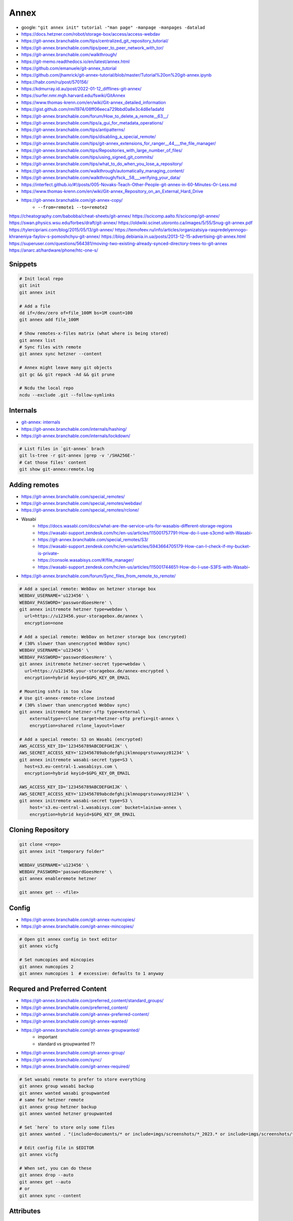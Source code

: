 
Annex
#####
* google: ``"git annex init" tutorial -"man page" -manpage -manpages -datalad``
* https://docs.hetzner.com/robot/storage-box/access/access-webdav
* https://git-annex.branchable.com/tips/centralized_git_repository_tutorial/
* https://git-annex.branchable.com/tips/peer_to_peer_network_with_tor/
* https://git-annex.branchable.com/walkthrough/
* https://git-memo.readthedocs.io/en/latest/annex.html
* https://github.com/emanuele/git-annex_tutorial
* https://github.com/jhamrick/git-annex-tutorial/blob/master/Tutorial%20on%20git-annex.ipynb
* https://habr.com/ru/post/570156/
* https://kdmurray.id.au/post/2022-01-12_difflines-git-annex/
* https://surfer.nmr.mgh.harvard.edu/fswiki/GitAnnex
* https://www.thomas-krenn.com/en/wiki/Git-annex_detailed_information
* https://gist.github.com/rmi1974/08ff06eeca729bbd0a8e3c4d8e1adafd
* https://git-annex.branchable.com/forum/How_to_delete_a_remote__63__/
* https://git-annex.branchable.com/tips/a_gui_for_metadata_operations/
* https://git-annex.branchable.com/tips/antipatterns/
* https://git-annex.branchable.com/tips/disabling_a_special_remote/
* https://git-annex.branchable.com/tips/git-annex_extensions_for_ranger__44___the_file_manager/
* https://git-annex.branchable.com/tips/Repositories_with_large_number_of_files/
* https://git-annex.branchable.com/tips/using_signed_git_commits/
* https://git-annex.branchable.com/tips/what_to_do_when_you_lose_a_repository/
* https://git-annex.branchable.com/walkthrough/automatically_managing_content/
* https://git-annex.branchable.com/walkthrough/fsck__58___verifying_your_data/
* https://interfect.github.io/#!/posts/005-Novaks-Teach-Other-People-git-annex-in-60-Minutes-Or-Less.md
* https://www.thomas-krenn.com/en/wiki/Git-annex_Repository_on_an_External_Hard_Drive

* https://git-annex.branchable.com/git-annex-copy/
    - ``--from=remote1 --to=remote2``

https://cheatography.com/babobba/cheat-sheets/git-annex/
https://scicomp.aalto.fi/scicomp/git-annex/
https://swan.physics.wsu.edu/forbes/draft/git-annex/
https://oldwiki.scinet.utoronto.ca/images/5/55/Snug-git-annex.pdf
https://tylercipriani.com/blog/2015/05/13/git-annex/
https://temofeev.ru/info/articles/organizatsiya-raspredelyennogo-khraneniya-faylov-s-pomoshchyu-git-annex/
https://blog.debiania.in.ua/posts/2013-12-15-advertising-git-annex.html
https://superuser.com/questions/564381/moving-two-existing-already-synced-directory-trees-to-git-annex
https://anarc.at/hardware/phone/htc-one-s/

Snippets
========

.. code-block:: sh

    # Init local repo
    git init
    git annex init

    # Add a file
    dd if=/dev/zero of=file_100M bs=1M count=100
    git annex add file_100M

    # Show remotes-x-files matrix (what where is being stored)
    git annex list
    # Sync files with remote
    git annex sync hetzner --content

    # Annex might leave many git objects
    git gc && git repack -Ad && git prune

    # Ncdu the local repo
    ncdu --exclude .git --follow-symlinks

Internals
=========
* `git-annex: internals <https://git-annex.branchable.com/internals/>`_
* https://git-annex.branchable.com/internals/hashing/
* https://git-annex.branchable.com/internals/lockdown/

.. code-block:: sh

    # List files in `git-annex` brach
    git ls-tree -r git-annex |grep -v '/SHA256E-'
    # Cat those files' content
    git show git-annex:remote.log

Adding remotes
==============
* https://git-annex.branchable.com/special_remotes/
* https://git-annex.branchable.com/special_remotes/webdav/
* https://git-annex.branchable.com/special_remotes/rclone/
* Wasabi
    - https://docs.wasabi.com/docs/what-are-the-service-urls-for-wasabis-different-storage-regions
    - https://wasabi-support.zendesk.com/hc/en-us/articles/115001757791-How-do-I-use-s3cmd-with-Wasabi-
    - https://git-annex.branchable.com/special_remotes/S3/
    - https://wasabi-support.zendesk.com/hc/en-us/articles/5943664705179-How-can-I-check-if-my-bucket-is-private-
    - https://console.wasabisys.com/#/file_manager/
    - https://wasabi-support.zendesk.com/hc/en-us/articles/115001744651-How-do-I-use-S3FS-with-Wasabi-
* https://git-annex.branchable.com/forum/Sync_files_from_remote_to_remote/

.. code-block:: sh

    # Add a special remote: WebDav on hetzner storage box
    WEBDAV_USERNAME='u123456' \
    WEBDAV_PASSWORD='passwordGoesHere' \
    git annex initremote hetzner type=webdav \
      url=https://u123456.your-storagebox.de/annex \
      encryption=none

    # Add a special remote: WebDav on hetzner storage box (encrypted)
    # (30% slower than unencrypted WebDav sync)
    WEBDAV_USERNAME='u123456' \
    WEBDAV_PASSWORD='passwordGoesHere' \
    git annex initremote hetzner-secret type=webdav \
      url=https://u123456.your-storagebox.de/annex-encrypted \
      encryption=hybrid keyid=$GPG_KEY_OR_EMAIL

    # Mounting sshfs is too slow
    # Use git-annex-remote-rclone instead
    # (30% slower than unencrypted WebDav sync)
    git annex initremote hetzner-sftp type=external \
        externaltype=rclone target=hetzner-sftp prefix=git-annex \
        encryption=shared rclone_layout=lower

    # Add a special remote: S3 on Wasabi (encrypted)
    AWS_ACCESS_KEY_ID='123456789ABCDEFGHIJK' \
    AWS_SECRET_ACCESS_KEY='123456789abcdefghijklmnopqrstuvwxyz01234' \
    git annex initremote wasabi-secret type=S3 \
      host=s3.eu-central-1.wasabisys.com \
      encryption=hybrid keyid=$GPG_KEY_OR_EMAIL

    AWS_ACCESS_KEY_ID='123456789ABCDEFGHIJK' \
    AWS_SECRET_ACCESS_KEY='123456789abcdefghijklmnopqrstuvwxyz01234' \
    git annex initremote wasabi-secret type=S3 \
        host='s3.eu-central-1.wasabisys.com' bucket=lainiwa-annex \
        encryption=hybrid keyid=$GPG_KEY_OR_EMAIL

Cloning Repository
==================

.. code-block:: sh

    git clone <repo>
    git annex init "temporary folder"

    WEBDAV_USERNAME='u123456' \
    WEBDAV_PASSWORD='passwordGoesHere' \
    git annex enableremote hetzner

    git annex get -- <file>

Config
======
* https://git-annex.branchable.com/git-annex-numcopies/
* https://git-annex.branchable.com/git-annex-mincopies/

.. code-block:: sh

    # Open git annex config in text editor
    git annex vicfg

    # Set numcopies and mincopies
    git annex numcopies 2
    git annex numcopies 1  # excessive: defaults to 1 anyway

Requred and Preferred Content
=============================
* https://git-annex.branchable.com/preferred_content/standard_groups/
* https://git-annex.branchable.com/preferred_content/
* https://git-annex.branchable.com/git-annex-preferred-content/
* https://git-annex.branchable.com/git-annex-wanted/
* https://git-annex.branchable.com/git-annex-groupwanted/
    - important
    - standard vs groupwanted ??
* https://git-annex.branchable.com/git-annex-group/
* https://git-annex.branchable.com/sync/
* https://git-annex.branchable.com/git-annex-required/

.. code-block:: sh

    # Set wasabi remote to prefer to store everything
    git annex group wasabi backup
    git annex wanted wasabi groupwanted
    # same for hetzner remote
    git annex group hetzner backup
    git annex wanted hetzner groupwanted

    # Set `here` to store only some files
    git annex wanted . "(include=documents/* or include=imgs/screenshots/*_2023.* or include=imgs/screenshots/*_2024.* or include=imgs/screenshots/*.txt or include=imgs/photos/IMG_2023* or include=imgs/photos/IMG_2024*) and exclude=imgs/photos/*.mp4 and exclude=documents/medical/*/*.tar.xz"

    # Edit config file in $EDITOR
    git annex vicfg

    # When set, you can do these
    git annex drop --auto
    git annex get --auto
    # or
    git annex sync --content

Attributes
==========
* https://git-annex.branchable.com/walkthrough/backups/

.. code-block:: sh

    # Require at least two copies of each file
    git annex numcopies 2
    # and send each file to usbdrive
    git annex copy . --to usbdrive

    # Redefine numcopies for certain files
    echo "*.ogg annex.numcopies=1" >> .gitattributes
    echo "*.flac annex.numcopies=3" >> .gitattributes

    # Same, but per folder approach
    mkdir important_stuff
    echo "* annex.numcopies=3" > important_stuff/.gitattributes

Deleting files
==============
* https://git-annex.branchable.com/tips/deleting_unwanted_files/

.. code-block:: sh

    git rm file_100M file_1M

    # Show locally unused files
    git annex unused
    # Drop locally unused files
    git annex dropunused 1-2

    # Same, but for remote
    git annex unused --from hetzner
    # Will fail unless --force is provided (because numcopies defaults to 1)
    git annex dropunused --from hetzner 1-2

Matching and finding files
==========================
* https://git-annex.branchable.com/git-annex-matching-options/
* https://git-annex.branchable.com/git-annex-find/

.. code-block:: sh

    # Find files that are one one remote but not on the other
    git annex find --in=hetzner --and --not --in=wasabi \
              --or --in=wasabi --and --not --in=hetzner

    # Find files that are stored locally but not on remote
    git annex find --in=here --and --not --in=hetzner

Moving files around
===================

Alternatives
============
* https://github.com/arxanas/git-branchless/wiki/Related-tools
* https://changelog.complete.org/archives/10535-backing-up-and-archiving-to-removable-media-dar-vs-git-annex
    - https://github.com/Edrusb/DAR
* https://news.ycombinator.com/item?id=29942796
    - https://github.com/kevin-hanselman/dud
    - Seems to focus on building data pipelines
    - Instead of "sparse index" it can fetch files related to a "pipeline"
* https://github.com/bup/bup
* https://news.ycombinator.com/item?id=29188863
